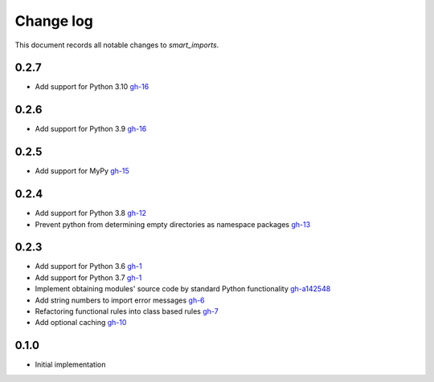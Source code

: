 
##########
Change log
##########

This document records all notable changes to `smart_imports`.

-----
0.2.7
-----

* Add support for Python 3.10 `gh-16 <https://github.com/Tiendil/smart-imports/issues/18>`_

-----
0.2.6
-----

* Add support for Python 3.9 `gh-16 <https://github.com/Tiendil/smart-imports/issues/16>`_

-----
0.2.5
-----

* Add support for MyPy `gh-15 <https://github.com/Tiendil/smart-imports/issues/15>`_

-----
0.2.4
-----

* Add support for Python 3.8 `gh-12 <https://github.com/Tiendil/smart-imports/issues/12>`_
* Prevent python from determining empty directories as namespace packages `gh-13 <https://github.com/Tiendil/smart-imports/issues/13>`_

-----
0.2.3
-----

* Add support for Python 3.6 `gh-1 <https://github.com/Tiendil/smart-imports/issues/1>`_
* Add support for Python 3.7 `gh-1 <https://github.com/Tiendil/smart-imports/issues/1>`_
* Implement obtaining modules' source code by standard Python functionality `gh-a142548 <https://github.com/Tiendil/smart-imports/commit/a142548de8dac3c0bedae18dc71d7ad01b2674c2>`_
* Add string numbers to import error messages `gh-6 <https://github.com/Tiendil/smart-imports/issues/6>`_
* Refactoring functional rules into class based rules `gh-7 <https://github.com/Tiendil/smart-imports/issues/7>`_
* Add optional caching `gh-10 <https://github.com/Tiendil/smart-imports/issues/10>`_

-----
0.1.0
-----

* Initial implementation
